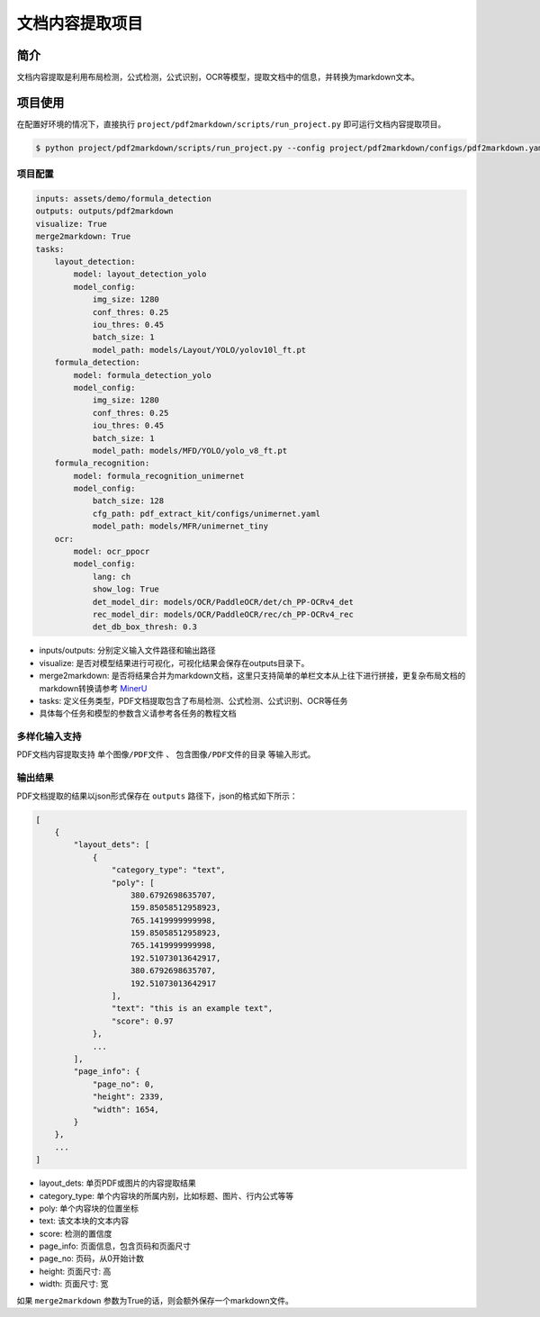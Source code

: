 =================
文档内容提取项目
=================

简介
====================

文档内容提取是利用布局检测，公式检测，公式识别，OCR等模型，提取文档中的信息，并转换为markdown文本。


项目使用
====================

在配置好环境的情况下，直接执行 ``project/pdf2markdown/scripts/run_project.py`` 即可运行文档内容提取项目。

.. code:: shell

   $ python project/pdf2markdown/scripts/run_project.py --config project/pdf2markdown/configs/pdf2markdown.yaml


项目配置
--------------------

.. code:: yaml

    inputs: assets/demo/formula_detection
    outputs: outputs/pdf2markdown
    visualize: True
    merge2markdown: True
    tasks:
        layout_detection:
            model: layout_detection_yolo
            model_config:
                img_size: 1280
                conf_thres: 0.25
                iou_thres: 0.45
                batch_size: 1
                model_path: models/Layout/YOLO/yolov10l_ft.pt
        formula_detection:
            model: formula_detection_yolo
            model_config:
                img_size: 1280
                conf_thres: 0.25
                iou_thres: 0.45
                batch_size: 1
                model_path: models/MFD/YOLO/yolo_v8_ft.pt
        formula_recognition:
            model: formula_recognition_unimernet
            model_config:
                batch_size: 128
                cfg_path: pdf_extract_kit/configs/unimernet.yaml
                model_path: models/MFR/unimernet_tiny
        ocr:
            model: ocr_ppocr
            model_config:
                lang: ch
                show_log: True
                det_model_dir: models/OCR/PaddleOCR/det/ch_PP-OCRv4_det
                rec_model_dir: models/OCR/PaddleOCR/rec/ch_PP-OCRv4_rec
                det_db_box_thresh: 0.3

- inputs/outputs: 分别定义输入文件路径和输出路径
- visualize: 是否对模型结果进行可视化，可视化结果会保存在outputs目录下。
- merge2markdown: 是否将结果合并为markdown文档，这里只支持简单的单栏文本从上往下进行拼接，更复杂布局文档的markdown转换请参考 `MinerU <https://github.com/opendatalab/MinerU>`_
- tasks: 定义任务类型，PDF文档提取包含了布局检测、公式检测、公式识别、OCR等任务
- 具体每个任务和模型的参数含义请参考各任务的教程文档


多样化输入支持
--------------------

PDF文档内容提取支持 ``单个图像/PDF文件`` 、 ``包含图像/PDF文件的目录`` 等输入形式。


输出结果
--------------------

PDF文档提取的结果以json形式保存在 ``outputs`` 路径下，json的格式如下所示：

.. code:: json

    [
        {
            "layout_dets": [
                {
                    "category_type": "text",
                    "poly": [
                        380.6792698635707,
                        159.85058512958923,
                        765.1419999999998,
                        159.85058512958923,
                        765.1419999999998,
                        192.51073013642917,
                        380.6792698635707,
                        192.51073013642917
                    ],
                    "text": "this is an example text",
                    "score": 0.97
                },
                ...
            ], 
            "page_info": {
                "page_no": 0,
                "height": 2339,
                "width": 1654,
            }
        },
        ...
    ]

- layout_dets: 单页PDF或图片的内容提取结果
- category_type: 单个内容块的所属内别，比如标题、图片、行内公式等等
- poly: 单个内容块的位置坐标
- text: 该文本块的文本内容
- score: 检测的置信度
- page_info: 页面信息，包含页码和页面尺寸
- page_no: 页码，从0开始计数
- height: 页面尺寸: 高
- width: 页面尺寸: 宽

如果 ``merge2markdown`` 参数为True的话，则会额外保存一个markdown文件。